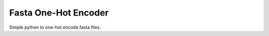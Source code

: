 Fasta One-Hot Encoder
=================================
Simple python to one-hot encode fasta files.
